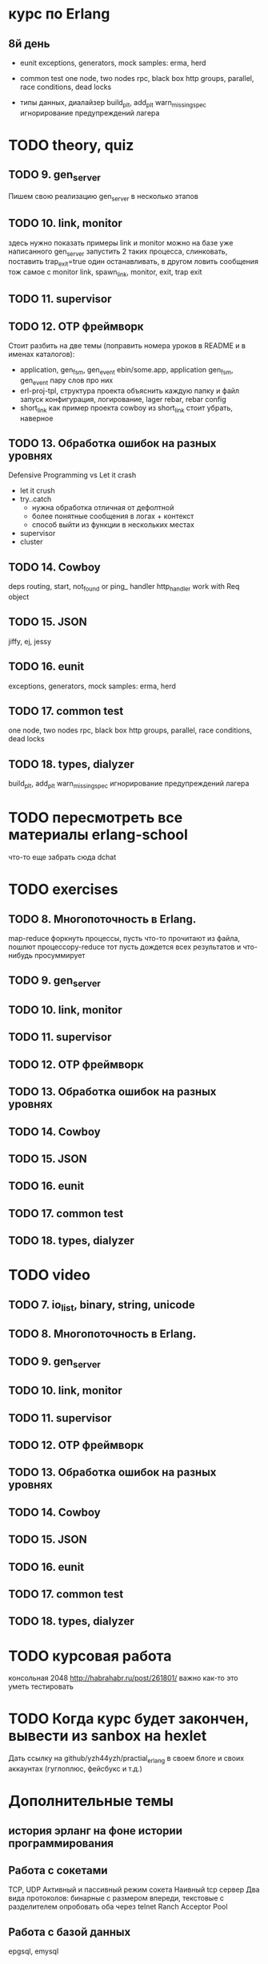 * курс по Erlang

** 8й день
   - eunit
     exceptions, generators, mock
     samples: erma, herd

   - common test
     one node, two nodes rpc, black box http
     groups, parallel, race conditions, dead locks

   - типы данных, диалайзер
     build_plt, add_plt
     warn_missing_spec
     игнорирование предупреждений лагера

* TODO theory, quiz

** TODO 9. gen_server
   Пишем свою реализацию gen_server в несколько этапов

** TODO 10. link, monitor
  здесь нужно показать примеры link и monitor
  можно на базе уже написанного gen_server
  запустить 2 таких процесса, слинковать, поставить trap_exit=true
  один останавливать, в другом ловить сообщения
  тож самое с monitor
   link, spawn_link, monitor, exit, trap exit

** TODO 11. supervisor

** TODO 12. OTP фреймворк
   Стоит разбить на две темы (поправить номера уроков в README и в именах каталогов):
   - application, gen_fsm, gen_event
     ebin/some.app, application
     gen_fsm, gen_event пару слов про них
   - erl-proj-tpl, структура проекта
     объяснить каждую папку и файл
     запуск
     конфигурация, логирование, lager
     rebar, rebar config
   - short_link как пример проекта
     cowboy из short_link стоит убрать, наверное

** TODO 13. Обработка ошибок на разных уровнях
   Defensive Programming vs Let it crash
   - let it crush
   - try..catch
     - нужна обработка отличная от дефолтной
     - более понятные сообщения в логах + контекст
     - способ выйти из функции в нескольких местах
   - supervisor
   - cluster

** TODO 14. Cowboy
   deps
   routing, start,
   not_found or ping_ handler
   http_handler
   work with Req object

** TODO 15. JSON
   jiffy, ej, jessy

** TODO 16. eunit
     exceptions, generators, mock
     samples: erma, herd

** TODO 17. common test
     one node, two nodes rpc, black box http
     groups, parallel, race conditions, dead locks

** TODO 18. types, dialyzer
     build_plt, add_plt
     warn_missing_spec
     игнорирование предупреждений лагера

* TODO пересмотреть все материалы erlang-school
  что-то еще забрать сюда
  dchat

* TODO exercises

** TODO 8. Многопоточность в Erlang.
  map-reduce
  форкнуть процессы, пусть что-то прочитают из файла, пошлют процессору-reduce
  тот пусть дождется всех результатов и что-нибудь просуммирует

** TODO 9. gen_server

** TODO 10. link, monitor

** TODO 11. supervisor

** TODO 12. OTP фреймворк

** TODO 13. Обработка ошибок на разных уровнях

** TODO 14. Cowboy

** TODO 15. JSON

** TODO 16. eunit

** TODO 17. common test

** TODO 18. types, dialyzer

* TODO video

** TODO 7. io_list, binary, string, unicode

** TODO 8. Многопоточность в Erlang.

** TODO 9. gen_server

** TODO 10. link, monitor

** TODO 11. supervisor

** TODO 12. OTP фреймворк

** TODO 13. Обработка ошибок на разных уровнях

** TODO 14. Cowboy

** TODO 15. JSON

** TODO 16. eunit

** TODO 17. common test

** TODO 18. types, dialyzer

* TODO курсовая работа
  консольная 2048 http://habrahabr.ru/post/261801/
  важно как-то это уметь тестировать

* TODO Когда курс будет закончен, вывести из sanbox на hexlet
  Дать ссылку на github/yzh44yzh/practial_erlang в своем блоге и своих аккаунтах (гуглоплюс, фейсбукс и т.д.)

* Дополнительные темы
** история эрланг на фоне истории программирования
** Работа с сокетами
   TCP, UDP
   Активный и пассивный режим сокета
   Наивный tcp сервер
   Два вида протоколов: бинарные с размером впереди, текстовые с разделителем
   опробовать оба через telnet
   Ranch Acceptor Pool
** Работа с базой данных
   epgsql, emysql
** Rebar
   управление зависимостями
   сборка проекта
   rebar 3,
   Makefile, EMakefile
** cowboy, сессии
** cowboy, websocket, bullet
** wgnet: sheep, herd, wg_push, erma
** tracing
** Релизы, relx
** кластер, dchat
** Валидация данных
   many inner case..of
   try..catch
   json scheme
   maybe/error monads
   list of validation functions, return: ok | {error, term()} | {stop, term()}
   get-данные можно перегнать в JSON и валидировать по схеме.
   Схема не годится там, где валидация с побочными эффектами: обращение к базе, к стороннему сервису и т.д.


* По каждому уроку:
- источники инфы:
  - notes.org
  - erlang-school
  - официальные доки
  - Армстронг
  - Цезарини
  - Хеберт
  - erlang in anger
  - OTP in action
  - yzh44yzh.by
- теория
- конспект
- quiz
- практическое задание
- видео

* Инфа

https://github.com/yzh44yzh/practical_erlang/

https://ru.hexlet.io/courses/erlang_101

Дока:
https://github.com/Hexlet/docs/blob/master/create-lesson.md

Dockerfile для установки Erlang, Rebar, Relx
https://registry.hub.docker.com/u/correl/erlang/dockerfile/
